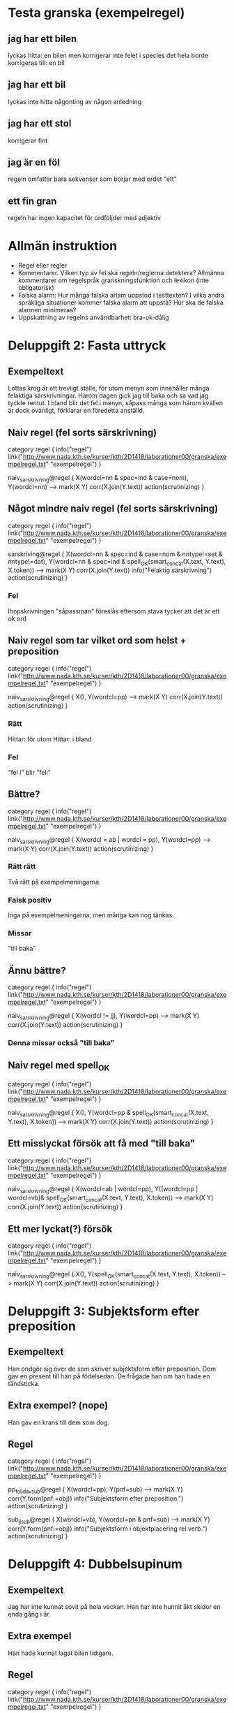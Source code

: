 
* Testa granska (exempelregel)
** jag har ett bilen
   lyckas hitta: en bilen
   men korrigerar inte felet i species
   det hela borde korrigeras till: en bil
** jag har ett bil
   lyckas inte hitta någonting av någon anledning
** jag har ett stol
   korrigerar fint
** jag är en föl
   regeln omfattar bara sekvenser som börjar med ordet "ett"
** ett fin gran
   regeln har ingen kapacitet för ordföljder med adjektiv

* Allmän instruktion
   - Regel eller regler
   - Kommentarer. Vilken typ av fel ska regeln/reglerna detektera?
     Allmänna kommentarer om regelspråk granskningsfunktion och
     lexikon (inte obligatorisk)
   - Falska alarm: Hur många falska arlam uppstod i testtexten? I
     vilka andra språkliga situationer kommer falska alarm att uppstå?
     Hur ska de falska alarmen minimeras?
   - Uppskattning av regelns användbarhet: bra-ok-dålig

* Deluppgift 2: Fasta uttryck
** Exempeltext
   Lottas krog är ett trevligt ställe, för utom menyn som innehåller många felaktiga särskrivningar. Härom dagen gick jag till baka och sa vad jag tyckte rentut. I bland blir det fel i menyn, såpass många som härom kvällen är dock ovanligt, förklarar en föredetta anställd. 
** Naiv regel (fel sorts särskrivning)
category regel {
info("regel")
link("http://www.nada.kth.se/kurser/kth/2D1418/laborationer00/granska/exempelregel.txt" "exempelregel")
}

naiv_sarskrivning@regel {
X(wordcl=nn & spec=ind & case=nom),
Y(wordcl=nn)
-->
mark(X Y)
corr(X.join(Y.text))
action(scrutinizing)
}
** Något mindre naiv regel (fel sorts särskrivning)
category regel {
info("regel")
link("http://www.nada.kth.se/kurser/kth/2D1418/laborationer00/granska/exempelregel.txt" "exempelregel")
}

sarskriving@regel {
X(wordcl=nn & spec=ind & case=nom & nntype!=set & nntype!=dat),
Y(wordcl=nn & spec=ind & spell_OK(smart_concat(X.text, Y.text), X.token))
-->
mark(X Y)
corr(X.join(Y.text))
info("Felaktig särskrivning")
action(scrutinizing)
}
*** Fel
    Ihopskrivningen "såpassman" föreslås eftersom stava tycker att det är ett ok ord
** Naiv regel som tar vilket ord som helst + preposition
category regel {
info("regel")
link("http://www.nada.kth.se/kurser/kth/2D1418/laborationer00/granska/exempelregel.txt" "exempelregel")
}

naiv_sarskrivning@regel {
X(),
Y(wordcl=pp)
-->
mark(X Y)
corr(X.join(Y.text))
action(scrutinizing)
}
*** Rätt
    Hittar: för utom
    Hittar: i bland
*** Fel
    "fel i" blir "feli"

** Bättre?
category regel {
info("regel")
link("http://www.nada.kth.se/kurser/kth/2D1418/laborationer00/granska/exempelregel.txt" "exempelregel")
}

naiv_sarskrivning@regel {
X(wordcl = ab | wordcl = pp),
Y(wordcl=pp)
-->
mark(X Y)
corr(X.join(Y.text))
action(scrutinizing)
}
*** Rätt rätt
Två rätt på exempelmeningarna.
*** Falsk positiv
Inga på exempelmeningarna, men många kan nog tänkas.
*** Missar
"till baka"
** Ännu bättre?
category regel {
info("regel")
link("http://www.nada.kth.se/kurser/kth/2D1418/laborationer00/granska/exempelregel.txt" "exempelregel")
}

naiv_sarskrivning@regel {
X(wordcl != jj),
Y(wordcl=pp)
-->
mark(X Y)
corr(X.join(Y.text))
action(scrutinizing)
}
*** Denna missar också "till baka"
** Naiv regel med spell_OK
category regel {
info("regel")
link("http://www.nada.kth.se/kurser/kth/2D1418/laborationer00/granska/exempelregel.txt" "exempelregel")
}

naiv_sarskrivning@regel {
X(),
Y(wordcl=pp & spell_OK(smart_concat(X.text, Y.text), X.token))
-->
mark(X Y)
corr(X.join(Y.text))
action(scrutinizing)
}

** Ett misslyckat försök att få med "till baka"
category regel {
info("regel")
link("http://www.nada.kth.se/kurser/kth/2D1418/laborationer00/granska/exempelregel.txt" "exempelregel")
}

naiv_sarskrivning@regel {
X(wordcl=ab | wordcl=pp),
Y((wordcl=pp | wordcl=vb)& spell_OK(smart_concat(X.text, Y.text), X.token))
-->
mark(X Y)
corr(X.join(Y.text))
action(scrutinizing)
}

** Ett mer lyckat(?) försök
category regel {
info("regel")
link("http://www.nada.kth.se/kurser/kth/2D1418/laborationer00/granska/exempelregel.txt" "exempelregel")
}

naiv_sarskrivning@regel {
X(),
Y(spell_OK(smart_concat(X.text, Y.text), X.token))
-->
mark(X Y)
corr(X.join(Y.text))
action(scrutinizing)
}
* Deluppgift 3: Subjektsform efter preposition
** Exempeltext
   Han ondgör sig över de som skriver subjektsform efter preposition. Dom gav en present till han på födelsedan. De frågade han om han hade en tändsticka. 
** Extra exempel? (nope)
   Han gav en krans till dem som dog.
** Regel
category regel {
info("regel")
link("http://www.nada.kth.se/kurser/kth/2D1418/laborationer00/granska/exempelregel.txt" "exempelregel")
}

pp_foljd_av_sub@regel {
X(wordcl=pp),
Y(pnf=sub)
-->
mark(X Y)
corr(Y.form(pnf:=obj))
info("Subjektsform efter preposition.")
action(scrutinizing)
}
  
sub_jj_sub@regel {
X(wordcl=vb),
Y(wordcl=pn & pnf=sub)
-->
mark(X Y)
corr(Y.form(pnf:=obj))
info("Subjektsform i objektplacering rel verb.")
action(scrutinizing)
}
* Deluppgift 4: Dubbelsupinum
** Exempeltext
   Jag har inte kunnat sovit på hela veckan. Han har inte hunnit åkt skidor en enda gång i år. 
** Extra exempel
   Han hade kunnat lagat bilen tidigare. 
** Regel
category regel {
info("regel")
link("http://www.nada.kth.se/kurser/kth/2D1418/laborationer00/granska/exempelregel.txt" "exempelregel")
}

dubbelsupinum@regel {
X(wordcl=vb & vbf=sup),
Y(wordcl=vb & vbf=sup)
-->
mark(X Y)
info("Dubbel supinum.")
corr(Y.form(vbf:=inf))
action(scrutinizing)
}
* Deluppgift 5: Kommer utan att
** Exempeltext
    Han kommer lista ut svaret på gåtan. Nä, han kommer inte göra det. Kommer han inte göra det? Den man som kommer gillar jag inte. 
** Regel
category regel {
info("regel")
link("http://www.nada.kth.se/kurser/kth/2D1418/laborationer00/granska/exempelregel.txt" "exempelregel")
}

kommer@regel {
X(text="kommer"),
Y(wordcl=vb & vbf=inf)
-->
mark(X Y)
corr(Y.insert("att"))
info("Kommer utan att.")
action(scrutinizing)
}

kommer_neg@regel {
X(text="kommer"),
Y(text="inte" | text="ej"),
Z(wordcl=vb & vbf=inf)
-->
mark(X Y Z)
corr(Z.insert("att"))
info("Kommer utan att.")
action(scrutinizing)
}

kommer_pn_neg@regel { % frageform
X(text="kommer"),
Y(wordcl=pn & pnf=sub), % sub, annars ju grammatiskt fel ()
Z(text="inte" | text="ej"),
W(wordcl=vb & vbf=inf)
-->
mark(X Y Z)
corr(W.insert("att"))
info("Kommer utan att.")
action(scrutinizing)
}
